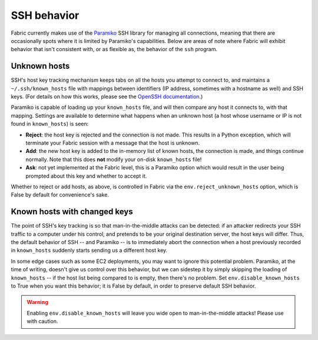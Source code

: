 ============
SSH behavior
============

Fabric currently makes use of the `Paramiko
<http://www.lag.net/paramiko/docs/>`_ SSH library for managing all connections,
meaning that there are occasionally spots where it is limited by Paramiko's
capabilities. Below are areas of note where Fabric will exhibit behavior that
isn't consistent with, or as flexible as, the behavior of the ``ssh`` program.

Unknown hosts
-------------
SSH's host key tracking mechanism keeps tabs on all the hosts you attempt to
connect to, and maintains a ``~/.ssh/known_hosts`` file with mappings between
identifiers (IP address, sometimes with a hostname as well) and SSH keys. (For
details on how this works, please see the `OpenSSH documentation
<http://openssh.org/manual.html>`_.)

Paramiko is capable of loading up your ``known_hosts`` file, and will then
compare any host it connects to, with that mapping. Settings are available to
determine what happens when an unknown host (a host whose username or IP is not
found in ``known_hosts``) is seen:

* **Reject**: the host key is rejected and the connection is not made. This
  results in a Python exception, which will terminate your Fabric session with a
  message that the host is unknown.
* **Add**: the new host key is added to the in-memory list of known hosts, the
  connection is made, and things continue normally. Note that this does **not**
  modify your on-disk ``known_hosts`` file!
* **Ask**: not yet implemented at the Fabric level, this is a Paramiko option
  which would result in the user being prompted about this key and whether to
  accept it.

Whether to reject or add hosts, as above, is controlled in Fabric via the
``env.reject_unknown_hosts`` option, which is False by default for
convenience's sake.

Known hosts with changed keys
-----------------------------
The point of SSH's key tracking is so that man-in-the-middle attacks can be
detected: if an attacker redirects your SSH traffic to a computer under his
control, and pretends to be your original destination server, the host keys will
differ. Thus, the default behavior of SSH -- and Paramiko -- is to immediately
abort the connection when a host previously recorded in ``known_hosts`` suddenly
starts sending us a different host key.

In some edge cases such as some EC2 deployments, you may want to ignore this
potential problem. Paramiko, at the time of writing, doesn't give us control
over this behavior, but we can sidestep it by simply skipping the loading of
``known_hosts`` -- if the host list being compared to is empty, then there's no
problem. Set ``env.disable_known_hosts`` to True when you want this behavior; it
is False by default, in order to preserve default SSH behavior.

.. warning::
    Enabling ``env.disable_known_hosts`` will leave you wide open to
    man-in-the-middle attacks! Please use with caution.

